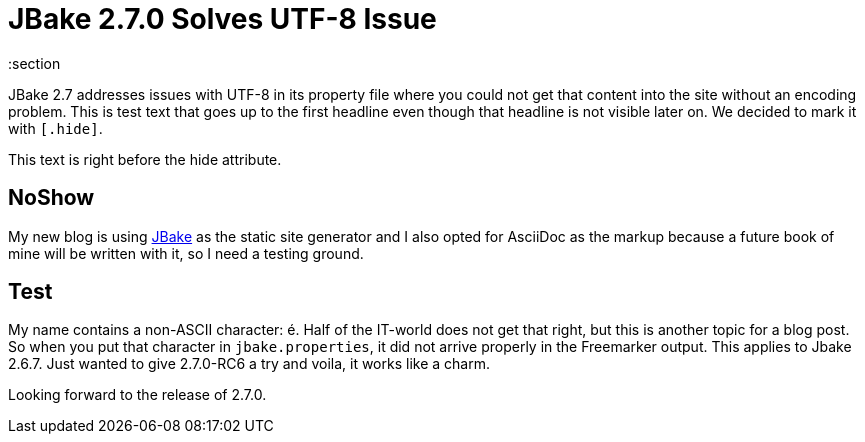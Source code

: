 = JBake 2.7.0 Solves UTF-8 Issue
:jbake-pinned: true
:jbake-type: post
:jbake-status: published
:jbake-tags: jbake, v2.7, UTF-8
:subheadline: Subheadline
:showexcerpt: false
:idprefix:
:section

JBake 2.7 addresses issues with UTF-8 in its property file where you could not get that content into the site without an encoding problem. This is test text that goes up to the first headline even though that headline is not visible later on. We decided to mark it with `[.hide]`.

This text is right before the hide attribute.

[.hide]
## NoShow

My new blog is using https://jbake.org[JBake] as the static site generator and I also
opted for AsciiDoc as the markup because a future book of mine will be written with it,
so I need a testing ground.

== Test
My name contains a non-ASCII character: é. Half of the IT-world does not get that right, but this is another topic for a blog post. So when you put that character in `jbake.properties`, it did not arrive properly in the Freemarker output. This applies to Jbake 2.6.7. Just wanted to give 2.7.0-RC6 a try and voila, it works like a charm.

Looking forward to the release of 2.7.0.
